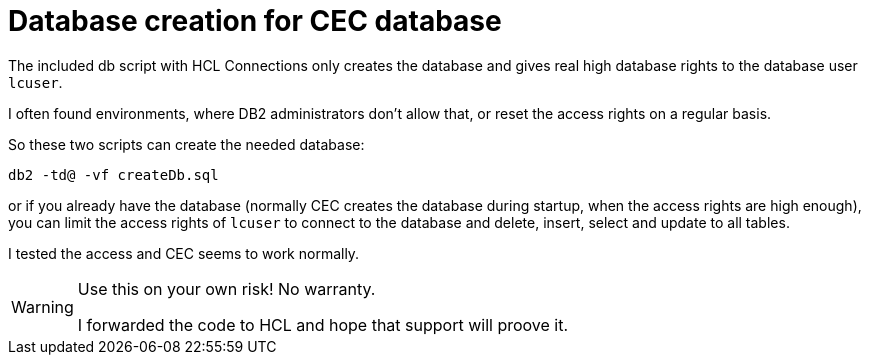 = Database creation for CEC database

The included db script with HCL Connections only creates the database and gives real high database rights to the database user `lcuser`.

I often found environments, where DB2 administrators don't allow that, or reset the access rights on a regular basis.

So these two scripts can create the needed database:

[source]
----
db2 -td@ -vf createDb.sql
----

or if you already have the database (normally CEC creates the database during startup, when the access rights are high enough), you can limit the access rights of `lcuser` to connect to the database and delete, insert, select and update to all tables.

I tested the access and CEC seems to work normally.

[WARNING]
--
Use this on your own risk! No warranty.

I forwarded the code to HCL and hope that support will proove it.
--

